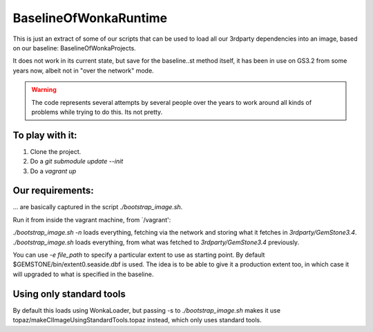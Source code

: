 
BaselineOfWonkaRuntime
======================

This is just an extract of some of our scripts that can be used to
load all our 3rdparty dependencies into an image, based on our
baseline: BaselineOfWonkaProjects.

It does not work in its current state, but save for the baseline..st 
method itself, it has been in use on GS3.2 from some years now, 
albeit not in "over the network" mode.

.. warning:: The code represents several attempts by several people over the years to work around all kinds of problems while trying to do this. Its not pretty. 


To play with it:
~~~~~~~~~~~~~~~~

1. Clone the project.
2. Do a `git submodule update --init`
3. Do a `vagrant up`

Our requirements:
~~~~~~~~~~~~~~~~~

... are basically captured in the script `./bootstrap_image.sh`.

Run it from inside the vagrant machine, from `/vagrant':

`./bootstrap_image.sh -n` loads everything, fetching via the network and storing what it fetches in `3rdparty/GemStone3.4`.
`./bootstrap_image.sh` loads everything, from what was fetched to `3rdparty/GemStone3.4` previously.

You can use `-e file_path` to specify a particular extent to use as starting point. By default $GEMSTONE/bin/extent0.seaside.dbf is used.
The idea is to be able to give it a production extent too, in which case it will upgraded to what is specified in the baseline.




Using only standard tools
~~~~~~~~~~~~~~~~~~~~~~~~~

By default this loads using WonkaLoader, but passing -s to `./bootstrap_image.sh` makes it use topaz/makeCIImageUsingStandardTools.topaz
instead, which only uses standard tools.



             
